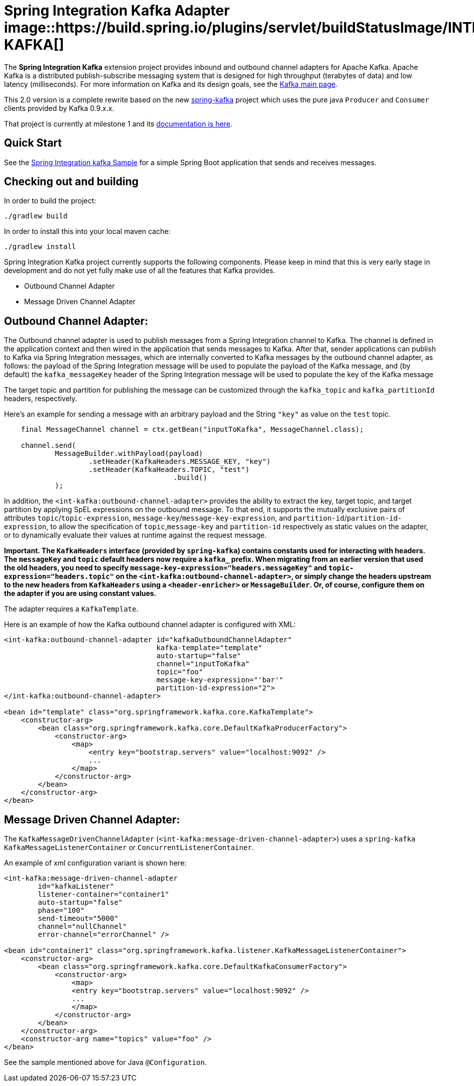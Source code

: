 = Spring Integration Kafka Adapter image::https://build.spring.io/plugins/servlet/buildStatusImage/INTEXT-KAFKA[]

The *Spring Integration Kafka* extension project provides inbound and outbound channel adapters for Apache Kafka.
Apache Kafka is a distributed publish-subscribe messaging system
that is designed for high throughput (terabytes of data) and low latency (milliseconds). For more information on Kafka
and its design goals, see the
http://kafka.apache.org/[Kafka main page].

This 2.0 version is a complete rewrite based on the new
https://github.com/spring-projects/spring-kafka[spring-kafka] project which uses the pure java `Producer` and
`Consumer` clients provided by Kafka 0.9.x.x.

That project is currently at milestone 1 and its
http://docs.spring.io/spring-kafka/docs/1.0.0.M1/reference/htmlsingle/[documentation is here].

== Quick Start


See the
https://github.com/spring-projects/spring-integration-samples/tree/master/basic/kafka[Spring Integration kafka Sample]
for a simple Spring Boot application that sends and receives messages.

== Checking out and building

In order to build the project:

    ./gradlew build

In order to install this into your local maven cache:

    ./gradlew install

Spring Integration Kafka project currently supports the following components.
Please keep in mind that this is very early stage in development and do not yet fully make use of all the features
that Kafka provides.

* Outbound Channel Adapter
* Message Driven Channel Adapter

== Outbound Channel Adapter:

The Outbound channel adapter is used to publish messages from a Spring Integration channel to Kafka.
The channel is defined in the application context and then wired in the application that sends messages to Kafka.
After that, sender applications can publish to Kafka via Spring Integration messages, which are internally converted
to Kafka messages by the outbound channel adapter, as follows: the payload of the Spring Integration message will be
used to populate the payload of the Kafka message, and (by default) the `kafka_messageKey` header of the Spring
Integration message will be used to populate the key of the Kafka message

The target topic and partition for publishing the message can be customized through the `kafka_topic`
and `kafka_partitionId` headers, respectively.

Here's an example for sending a message with an arbitrary payload and the String `"key"` as value on the `test` topic.

[source, java]
----
    final MessageChannel channel = ctx.getBean("inputToKafka", MessageChannel.class);

    channel.send(
            MessageBuilder.withPayload(payload)
                    .setHeader(KafkaHeaders.MESSAGE_KEY, "key")
                    .setHeader(KafkaHeaders.TOPIC, "test")
					.build()
            );
----

In addition, the `<int-kafka:outbound-channel-adapter>` provides the ability to extract the key, target topic, and
target partition by applying SpEL expressions on the outbound message. To that end, it supports the mutually exclusive
pairs of attributes `topic`/`topic-expression`, `message-key`/`message-key-expression`, and
`partition-id`/`partition-id-expression`, to allow the specification of `topic`,`message-key` and `partition-id`
respectively as static values on the adapter, or to dynamically evaluate their values at runtime against
the request message.

**Important. The `KafkaHeaders` interface (provided by `spring-kafka`) contains constants used for interacting with
headers.
The `messageKey` and `topic` default headers now require a `kafka_` prefix.
When migrating from an earlier version that used the old headers, you need to specify
`message-key-expression="headers.messageKey"` and `topic-expression="headers.topic"` on the
`<int-kafka:outbound-channel-adapter>`, or simply change the headers upstream to
the new headers from `KafkaHeaders` using a `<header-enricher>` or `MessageBuilder`.
Or, of course, configure them on the adapter if you are using constant values.**

The adapter requires a `KafkaTemplate`.

Here is an example of how the Kafka outbound channel adapter is configured with XML:

[source, xml]
----
<int-kafka:outbound-channel-adapter id="kafkaOutboundChannelAdapter"
                                    kafka-template="template"
                                    auto-startup="false"
                                    channel="inputToKafka"
                                    topic="foo"
                                    message-key-expression="'bar'"
                                    partition-id-expression="2">
</int-kafka:outbound-channel-adapter>

<bean id="template" class="org.springframework.kafka.core.KafkaTemplate">
    <constructor-arg>
        <bean class="org.springframework.kafka.core.DefaultKafkaProducerFactory">
            <constructor-arg>
                <map>
                    <entry key="bootstrap.servers" value="localhost:9092" />
                    ...
                </map>
            </constructor-arg>
        </bean>
    </constructor-arg>
</bean>
----

== Message Driven Channel Adapter:

The `KafkaMessageDrivenChannelAdapter` (`<int-kafka:message-driven-channel-adapter>`) uses a `spring-kafka`
`KafkaMessageListenerContainer` or `ConcurrentListenerContainer`.

An example of xml configuration variant is shown here:

[source, xml]
----
<int-kafka:message-driven-channel-adapter
        id="kafkaListener"
        listener-container="container1"
        auto-startup="false"
        phase="100"
        send-timeout="5000"
        channel="nullChannel"
        error-channel="errorChannel" />

<bean id="container1" class="org.springframework.kafka.listener.KafkaMessageListenerContainer">
    <constructor-arg>
        <bean class="org.springframework.kafka.core.DefaultKafkaConsumerFactory">
            <constructor-arg>
                <map>
                <entry key="bootstrap.servers" value="localhost:9092" />
                ...
                </map>
            </constructor-arg>
        </bean>
    </constructor-arg>
    <constructor-arg name="topics" value="foo" />
</bean>
----

See the sample mentioned above for Java `@Configuration`.
